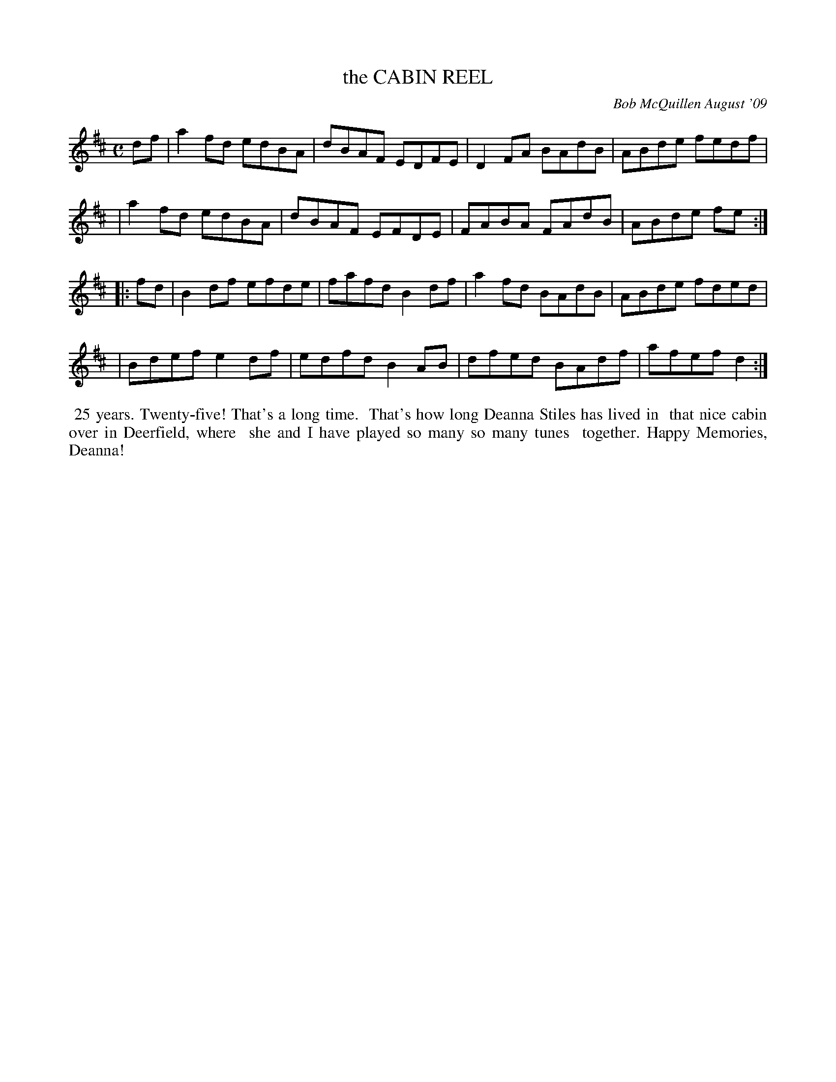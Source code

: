 X: 14011
T: the CABIN REEL
C: Bob McQuillen August '09
B: Bob's Note Book 14 #11
%R: reel
%D:2009
Z: 2020 John Chambers <jc:trillian.mit.edu>
M: C
L: 1/8
K: D
df \
| a2fd edBA | dBAF EDFE | D2FA BAdB | ABde fedf |
| a2fd edBA | dBAF EFDE | FABA FAdB | ABde fe  :|
|: fd \
| B2df efde | fafd B2df | a2fd BAdB | ABde fded |
| Bdef e2df | edfd B2AB | dfed BAdf | afef d2  :|
%%begintext align
%% 25 years. Twenty-five! That's a long time.
%% That's how long Deanna Stiles has lived in
%% that nice cabin over in Deerfield, where
%% she and I have played so many so many tunes
%% together.  Happy Memories, Deanna!
%%endtext
